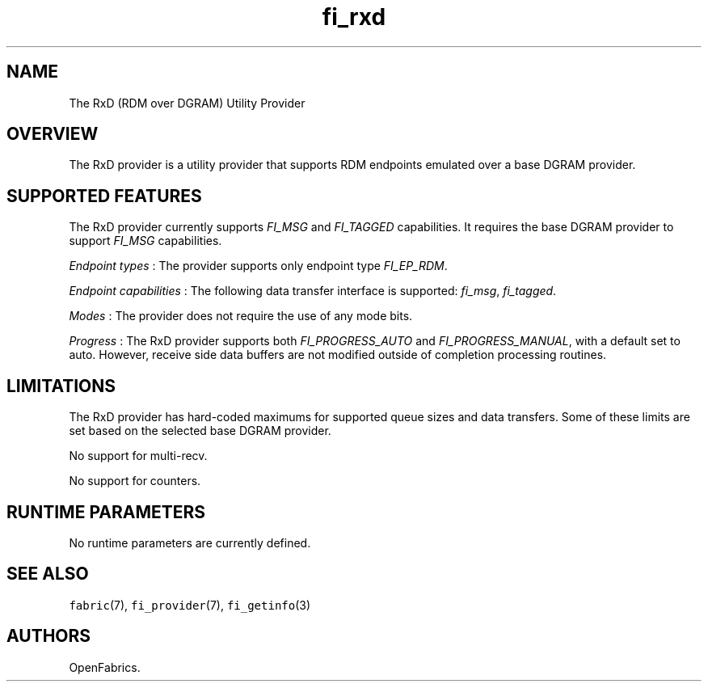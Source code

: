 .TH "fi_rxd" "7" "2016\-07\-22" "Libfabric Programmer\[aq]s Manual" "\@VERSION\@"
.SH NAME
.PP
The RxD (RDM over DGRAM) Utility Provider
.SH OVERVIEW
.PP
The RxD provider is a utility provider that supports RDM endpoints
emulated over a base DGRAM provider.
.SH SUPPORTED FEATURES
.PP
The RxD provider currently supports \f[I]FI_MSG\f[] and
\f[I]FI_TAGGED\f[] capabilities.
It requires the base DGRAM provider to support \f[I]FI_MSG\f[]
capabilities.
.PP
\f[I]Endpoint types\f[] : The provider supports only endpoint type
\f[I]FI_EP_RDM\f[].
.PP
\f[I]Endpoint capabilities\f[] : The following data transfer interface
is supported: \f[I]fi_msg\f[], \f[I]fi_tagged\f[].
.PP
\f[I]Modes\f[] : The provider does not require the use of any mode bits.
.PP
\f[I]Progress\f[] : The RxD provider supports both
\f[I]FI_PROGRESS_AUTO\f[] and \f[I]FI_PROGRESS_MANUAL\f[], with a
default set to auto.
However, receive side data buffers are not modified outside of
completion processing routines.
.SH LIMITATIONS
.PP
The RxD provider has hard\-coded maximums for supported queue sizes and
data transfers.
Some of these limits are set based on the selected base DGRAM provider.
.PP
No support for multi\-recv.
.PP
No support for counters.
.SH RUNTIME PARAMETERS
.PP
No runtime parameters are currently defined.
.SH SEE ALSO
.PP
\f[C]fabric\f[](7), \f[C]fi_provider\f[](7), \f[C]fi_getinfo\f[](3)
.SH AUTHORS
OpenFabrics.
